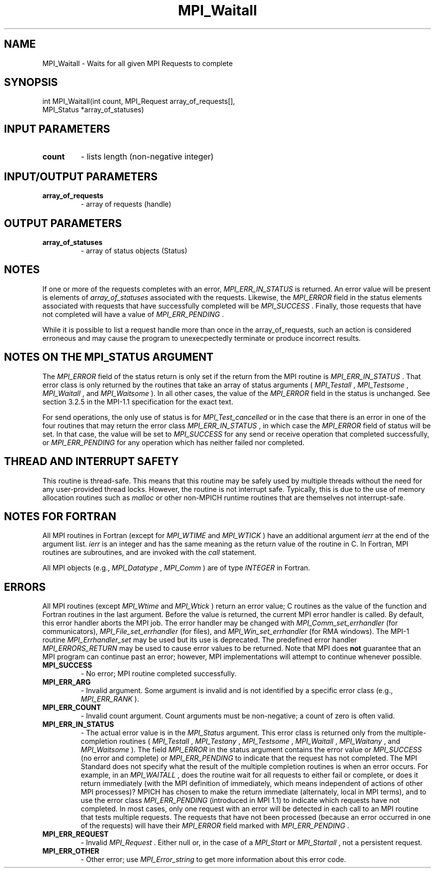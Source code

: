 .TH MPI_Waitall 3 "7/3/2024" " " "MPI"
.SH NAME
MPI_Waitall \-  Waits for all given MPI Requests to complete 
.SH SYNOPSIS
.nf
.fi
.nf
int MPI_Waitall(int count, MPI_Request array_of_requests[],
MPI_Status *array_of_statuses)
.fi


.SH INPUT PARAMETERS
.PD 0
.TP
.B count 
- lists length (non-negative integer)
.PD 1

.SH INPUT/OUTPUT PARAMETERS
.PD 0
.TP
.B array_of_requests 
- array of requests (handle)
.PD 1

.SH OUTPUT PARAMETERS
.PD 0
.TP
.B array_of_statuses 
- array of status objects (Status)
.PD 1

.SH NOTES

If one or more of the requests completes with an error, 
.I MPI_ERR_IN_STATUS
is
returned.  An error value will be present is elements of 
.I array_of_statuses
associated with the requests.  Likewise, the 
.I MPI_ERROR
field in the status
elements associated with requests that have successfully completed will be
.I MPI_SUCCESS
\&.
Finally, those requests that have not completed will have a
value of 
.I MPI_ERR_PENDING
\&.


While it is possible to list a request handle more than once in the
array_of_requests, such an action is considered erroneous and may cause the
program to unexecpectedly terminate or produce incorrect results.

.SH NOTES ON THE MPI_STATUS ARGUMENT

The 
.I MPI_ERROR
field of the status return is only set if
the return from the MPI routine is 
.I MPI_ERR_IN_STATUS
\&.
That error class
is only returned by the routines that take an array of status arguments
(
.I MPI_Testall
, 
.I MPI_Testsome
, 
.I MPI_Waitall
, and 
.I MPI_Waitsome
).  In
all other cases, the value of the 
.I MPI_ERROR
field in the status is
unchanged.  See section 3.2.5 in the MPI-1.1 specification for the
exact text.

For send operations, the only use of status is for 
.I MPI_Test_cancelled
or
in the case that there is an error in one of the four routines that
may return the error class 
.I MPI_ERR_IN_STATUS
, in which case the
.I MPI_ERROR
field of status will be set.  In that case, the value
will be set to 
.I MPI_SUCCESS
for any send or receive operation that completed
successfully, or 
.I MPI_ERR_PENDING
for any operation which has neither
failed nor completed.

.SH THREAD AND INTERRUPT SAFETY

This routine is thread-safe.  This means that this routine may be
safely used by multiple threads without the need for any user-provided
thread locks.  However, the routine is not interrupt safe.  Typically,
this is due to the use of memory allocation routines such as 
.I malloc
or other non-MPICH runtime routines that are themselves not interrupt-safe.

.SH NOTES FOR FORTRAN
All MPI routines in Fortran (except for 
.I MPI_WTIME
and 
.I MPI_WTICK
) have
an additional argument 
.I ierr
at the end of the argument list.  
.I ierr
is an integer and has the same meaning as the return value of the routine
in C.  In Fortran, MPI routines are subroutines, and are invoked with the
.I call
statement.

All MPI objects (e.g., 
.I MPI_Datatype
, 
.I MPI_Comm
) are of type 
.I INTEGER
in Fortran.

.SH ERRORS

All MPI routines (except 
.I MPI_Wtime
and 
.I MPI_Wtick
) return an error value;
C routines as the value of the function and Fortran routines in the last
argument.  Before the value is returned, the current MPI error handler is
called.  By default, this error handler aborts the MPI job.  The error handler
may be changed with 
.I MPI_Comm_set_errhandler
(for communicators),
.I MPI_File_set_errhandler
(for files), and 
.I MPI_Win_set_errhandler
(for
RMA windows).  The MPI-1 routine 
.I MPI_Errhandler_set
may be used but
its use is deprecated.  The predefined error handler
.I MPI_ERRORS_RETURN
may be used to cause error values to be returned.
Note that MPI does 
.B not
guarantee that an MPI program can continue past
an error; however, MPI implementations will attempt to continue whenever
possible.

.PD 0
.TP
.B MPI_SUCCESS 
- No error; MPI routine completed successfully.
.PD 1
.PD 0
.TP
.B MPI_ERR_ARG 
- Invalid argument.  Some argument is invalid and is not
identified by a specific error class (e.g., 
.I MPI_ERR_RANK
).
.PD 1
.PD 0
.TP
.B MPI_ERR_COUNT 
- Invalid count argument.  Count arguments must be 
non-negative; a count of zero is often valid.
.PD 1
.PD 0
.TP
.B MPI_ERR_IN_STATUS 
- The actual error value is in the 
.I MPI_Status
argument.
This error class is returned only from the multiple-completion routines
(
.I MPI_Testall
, 
.I MPI_Testany
, 
.I MPI_Testsome
, 
.I MPI_Waitall
, 
.I MPI_Waitany
,
and 
.I MPI_Waitsome
).  The field 
.I MPI_ERROR
in the status argument
contains the error value or 
.I MPI_SUCCESS
(no error and complete) or
.I MPI_ERR_PENDING
to indicate that the request has not completed.
.PD 1
The MPI Standard does not specify what the result of the multiple
completion routines is when an error occurs.  For example, in an
.I MPI_WAITALL
, does the routine wait for all requests to either fail or
complete, or does it return immediately (with the MPI definition of
immediately, which means independent of actions of other MPI processes)?
MPICH has chosen to make the return immediate (alternately, local in MPI
terms), and to use the error class 
.I MPI_ERR_PENDING
(introduced in MPI 1.1)
to indicate which requests have not completed.  In most cases, only
one request with an error will be detected in each call to an MPI routine
that tests multiple requests.  The requests that have not been processed
(because an error occurred in one of the requests) will have their
.I MPI_ERROR
field marked with 
.I MPI_ERR_PENDING
\&.

.PD 0
.TP
.B MPI_ERR_REQUEST 
- Invalid 
.I MPI_Request
\&.
Either null or, in the case of a
.I MPI_Start
or 
.I MPI_Startall
, not a persistent request.
.PD 1
.PD 0
.TP
.B MPI_ERR_OTHER 
- Other error; use 
.I MPI_Error_string
to get more information
about this error code. 
.PD 1

